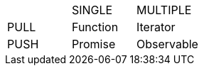 
[cols="1,1,1"]
|===
|
|SINGLE
|MULTIPLE

|PULL
|Function
|Iterator

|PUSH
|Promise
|Observable

|===
